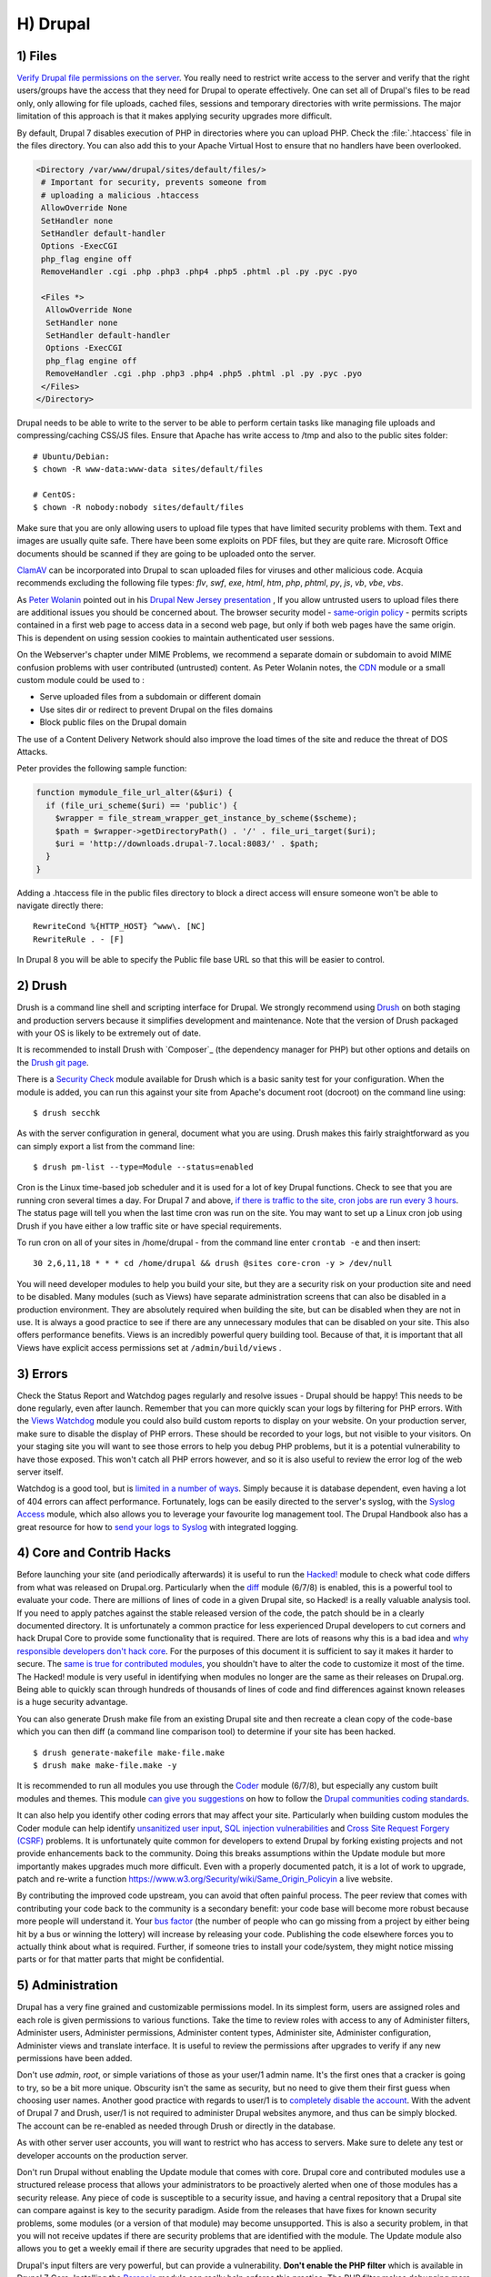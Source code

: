 H) Drupal
=========

.. highlight:: bash

.. image:: /_static/images/druplicon.*
   :width: 150px
   :align: right
   :scale: 50%
   :alt: Drupal icon

1) Files
--------

`Verify Drupal file permissions on the server`_. You really need to restrict
write access to the server and verify that the right users/groups have the
access that they need for Drupal to operate effectively. One can set all of
Drupal's files to be read only, only allowing for file uploads, cached files,
sessions and temporary directories with write permissions. The major limitation
of this approach is that it makes applying security upgrades more difficult.

By default, Drupal 7 disables execution of PHP in directories where you can
upload PHP. Check the :file:`.htaccess` file in the files directory. You can
also add this to your Apache Virtual Host to ensure that no handlers have been
overlooked.

.. code-block:: apache

 <Directory /var/www/drupal/sites/default/files/>
  # Important for security, prevents someone from
  # uploading a malicious .htaccess
  AllowOverride None
  SetHandler none
  SetHandler default-handler
  Options -ExecCGI
  php_flag engine off
  RemoveHandler .cgi .php .php3 .php4 .php5 .phtml .pl .py .pyc .pyo

  <Files *>
   AllowOverride None
   SetHandler none
   SetHandler default-handler
   Options -ExecCGI
   php_flag engine off
   RemoveHandler .cgi .php .php3 .php4 .php5 .phtml .pl .py .pyc .pyo
  </Files>
 </Directory>

Drupal needs to be able to write to the server to be able to perform certain
tasks like managing file uploads and compressing/caching CSS/JS files. Ensure
that Apache has write access to /tmp and also to the public sites folder:

::

 # Ubuntu/Debian:
 $ chown -R www-data:www-data sites/default/files

 # CentOS:
 $ chown -R nobody:nobody sites/default/files

Make sure that you are only allowing users to upload file types that have
limited security problems with them. Text and images are usually quite safe.
There have been some exploits on PDF files, but they are quite rare. Microsoft
Office documents should be scanned if they are going to be uploaded onto the
server.

`ClamAV`_ can be incorporated into Drupal to scan uploaded files for viruses and
other malicious code.  Acquia recommends excluding the following file types:
*flv*, *swf*, *exe*, *html*, *htm*, *php*, *phtml*, *py*, *js*, *vb*, *vbe*,
*vbs*.

As `Peter Wolanin`_ pointed out in his `Drupal New Jersey presentation`_ , 
If you allow untrusted users to upload files there are additional issues you 
should be concerned about. The browser security model - `same-origin policy`_ -  
permits scripts contained in a first web page to access data in a second web 
page, but only if both web pages have the same origin. This is dependent on 
using session cookies to maintain authenticated user sessions.

On the Webserver's chapter under MIME Problems, we recommend a separate domain
or subdomain to avoid MIME confusion problems with user contributed (untrusted) 
content. As Peter Wolanin notes, the `CDN`_ module or a small custom module could 
be used to :

* Serve uploaded files from a subdomain or different domain
* Use sites dir or redirect to prevent Drupal on the files domains
* Block public files on the Drupal domain

The use of a Content Delivery Network should also improve the load times of the
site and reduce the threat of DOS Attacks.

Peter provides the following sample function:

.. code-block:: php

  function mymodule_file_url_alter(&$uri) {
    if (file_uri_scheme($uri) == 'public') {
      $wrapper = file_stream_wrapper_get_instance_by_scheme($scheme);
      $path = $wrapper->getDirectoryPath() . '/' . file_uri_target($uri);
      $uri = 'http://downloads.drupal-7.local:8083/' . $path;
    }
  }

Adding a .htaccess file in the public files directory to block a direct access 
will ensure someone won't be able to navigate directly there::

  RewriteCond %{HTTP_HOST} ^www\. [NC]
  RewriteRule . - [F]

In Drupal 8 you will be able to specify the Public file base URL so that this 
will be easier to control. 

2) Drush
--------

Drush is a command line shell and scripting interface for Drupal. We strongly
recommend using `Drush`_ on both staging and production servers because it
simplifies development and maintenance. Note that the version of Drush packaged
with your OS is likely to be extremely out of date.

It is recommended to install Drush with `Composer`_ (the dependency manager for 
PHP) but other options and details on the `Drush git page`_.

There is a `Security Check`_ module available for Drush which is a basic sanity
test for your configuration. When the module is added, you can run this against
your site from Apache's document root (docroot) on the command line using::

 $ drush secchk

As with the server configuration in general, document what you are using. Drush
makes this fairly straightforward as you can simply export a list from the
command line::

 $ drush pm-list --type=Module --status=enabled

Cron is the Linux time-based job scheduler and it is used for a lot of key
Drupal functions. Check to see that you are running cron several times a day.
For Drupal 7 and above, `if there is traffic to the site, cron jobs are run
every 3 hours`_. The status page will tell you when the last time cron was run
on the site. You may want to set up a Linux cron job using Drush if you
have either a low traffic site or have special requirements.

To run cron on all of your sites in /home/drupal - from the command line enter
``crontab -e`` and then insert::

 30 2,6,11,18 * * * cd /home/drupal && drush @sites core-cron -y > /dev/null

You will need developer modules to help you build your site, but they are a
security risk on your production site and need to be disabled. Many modules
(such as Views) have separate administration screens that can also be disabled
in a production environment. They are absolutely required when building the
site, but can be disabled when they are not in use. It is always a good practice
to see if there are any unnecessary modules that can be disabled on your site. This
also offers performance benefits. Views is an incredibly powerful query building
tool. Because of that, it is important that all Views have explicit access
permissions set at ``/admin/build/views`` .

3) Errors
---------

Check the Status Report and Watchdog pages regularly and resolve issues - Drupal
should be happy! This needs to be done regularly, even after launch. Remember
that you can more quickly scan your logs by filtering for PHP errors. With the
`Views Watchdog`_ module you could also build custom reports to display on your
website. On your production server, make sure to disable the display of PHP
errors. These should be recorded to your logs, but not visible to your visitors.
On your staging site you will want to see those errors to help you debug PHP
problems, but it is a potential vulnerability to have those exposed. This won't
catch all PHP errors however, and so it is also useful to review the error log
of the web server itself.

Watchdog is a good tool, but is `limited in a number of ways`_. Simply because
it is database dependent, even having a lot of 404 errors can affect
performance. Fortunately, logs can be easily directed to the server's syslog,
with the `Syslog Access`_ module, which also allows you to leverage your
favourite log management tool. The Drupal Handbook also has a great resource for
how to `send your logs to Syslog`_ with integrated logging.

4) Core and Contrib Hacks
-------------------------

Before launching your site (and periodically afterwards) it is useful to run the
`Hacked!`_ module to check what code differs from what was released on
Drupal.org. Particularly when the `diff`_ module (6/7/8) is enabled, this is a powerful
tool to evaluate your code. There are millions of lines of code in a given
Drupal site, so Hacked! is a really valuable analysis tool. If you need to apply
patches against the stable released version of the code, the patch should be in
a clearly documented directory. It is unfortunately a common practice for less
experienced Drupal developers to cut corners and hack Drupal Core to provide some
functionality that is required. There are lots of reasons why this is a bad idea
and `why responsible developers don't hack core`_. For the purposes of this
document it is sufficient to say it makes it harder to secure. The `same is true
for contributed modules`_, you shouldn't have to alter the code to customize it
most of the time. The Hacked! module is very useful in identifying when modules
no longer are the same as their releases on Drupal.org. Being able to quickly
scan through hundreds of thousands of lines of code and find differences against
known releases is a huge security advantage.

You can also generate Drush make file from an existing Drupal site and then
recreate a clean copy of the code-base which you can then diff (a command line
comparison tool) to determine if your site has been hacked.

::

 $ drush generate-makefile make-file.make
 $ drush make make-file.make -y

It is recommended to run all modules you use through the `Coder`_ module (6/7/8), but
especially any custom built modules and themes. This module `can give you
suggestions`_ on how to follow the `Drupal communities coding standards`_.

It can also help you identify other coding errors that may affect your site.
Particularly when building custom modules the Coder module can help identify
`unsanitized user input`_, `SQL injection vulnerabilities`_ and `Cross Site
Request Forgery (CSRF)`_ problems. It is unfortunately quite common for
developers to extend Drupal by forking existing projects and not provide
enhancements back to the community. Doing this breaks assumptions within the
Update module but more importantly makes upgrades much more difficult. Even with
a properly documented patch, it is a lot of work to upgrade, patch and re-write
a function https://www.w3.org/Security/wiki/Same_Origin_Policyin a live website.

By contributing the improved code upstream, you can avoid that often painful
process. The peer review that comes with contributing your code back to the
community is a secondary benefit: your code base will become more robust because
more people will understand it. Your `bus factor`_ (the number of people who can
go missing from a project by either being hit by a bus or winning the lottery)
will increase by releasing your code. Publishing the code elsewhere forces you
to actually think about what is required. Further, if someone tries to install
your code/system, they might notice missing parts or for that matter parts that
might be confidential.

5) Administration
-----------------

Drupal has a very fine grained and customizable permissions model. In its
simplest form, users are assigned roles and each role is given permissions to
various functions. Take the time to review roles with access to any of
Administer filters, Administer users, Administer permissions, Administer content
types, Administer site, Administer configuration, Administer views and translate
interface. It is useful to review the permissions after upgrades to verify if
any new permissions have been added.

Don't use *admin*, *root*, or simple variations of those as your user/1 admin
name. It's the first ones that a cracker is going to try, so be a bit more
unique. Obscurity isn't the same as security, but no need to give them their
first guess when choosing user names. Another good practice with regards to
user/1 is to `completely disable the account`_. With the advent of Drupal 7 and
Drush, user/1 is not required to administer Drupal websites anymore, and thus
can be simply blocked. The account can be re-enabled as needed through Drush or
directly in the database.

As with other server user accounts, you will want to restrict who has access to
servers. Make sure to delete any test or developer accounts on the production
server.

Don't run Drupal without enabling the Update module that comes with core. Drupal
core and contributed modules use a structured release process that allows your
administrators to be proactively alerted when one of those modules has a
security release. Any piece of code is susceptible to a security issue, and
having a central repository that a Drupal site can compare against is key to the
security paradigm. Aside from the releases that have fixes for known security
problems, some modules (or a version of that module) may become unsupported.
This is also a security problem, in that you will not receive updates if there
are security problems that are identified with the module. The Update module
also allows you to get a weekly email if there are security upgrades that need 
to be applied.

Drupal's input filters are very powerful, but can provide a vulnerability. **Don't
enable the PHP filter** which is available in Drupal 7 Core. Installing the
`Paranoia`_ module can really help enforce this practice. The PHP filter makes
debugging more difficult and exposes your site to a greater risk than it is
worth. This module has been removed from Drupal 8, but is available as a 
contributed module. All PHP code should be written to the file system and not 
stored in the database. 

Another input filter that is problematic is Full HTML which should
only be granted to administrator roles. Anyone with the Full HTML filter can
craft malicious JavaScript and gain full admin access to any website on the same
domain as the Drupal website. If needed, you can add some additional tags to the
Filtered HTML input format but be cautious.

6) Modules to Consider
----------------------

There are `a lot of Drupal security modules`_. Depending on your needs you will
want to add more or less than those listed here.

`AES Encryption`_ (6/7/8)
  Simple and easy to use encryption API.

`Automated Logout`_ (6/7/8)
  Provides the ability to log users out after a specified time of inactivity.

`Clear Password Field`_
  Stops forms from pre-populating a password.

`CDN Module`_
  Provides easy Content Delivery Network integration for Drupal sites.

`Drupal Tiny-IDS`_
  An alternative to a server-based intrusion detection service.

`Encrypt`_
  An API for performing two-way data encryption. 

`Local Image Input Filter`_
  Avoids CSRF attacks through external image references.

`Login Security`_ (6/7/8)
  Set access control to restrict access to login forms by IP address.

`Paranoia`_
  Limits PHP functionality and other controls.

`Password Policy`_ (6/7/8)
  Enforces your user password policy.
  
`Password Strength`_
  Provides realistic password strength measurement and server-side enforcement.

`Permissions Lock`_
  Provides more fine-grained control over what users with the permission 'administer permissions' can configure.

`HTTP Strict Transport Security`_
  To be used together with Secure Login, to prevent ssl strip attacks.
  Alternatively, directly `enforce it through web-server settings`_.

`Restrict IP`_
  Restrict access to an administrator defined set of IP addresses.

`Secure Pages`_
  Manages mixed-mode (HTTPS and HTTP) authenticated sessions for enhanced
  security (note required core patches).

`Secure Login`_ (6/7/8)
  Provides secure HTTPS access, without mixed-mode capability.

`Secure Permissions`_
  Disables the UI to set/change file permissions.

`Security Kit`_
  Hardens various pieces of Drupal.

`Security Review`_ (6/7/8)
  Produces a quick but useful review of your site's security configuration. 

`Session Limit`_
  Limits the number of simultaneous sessions per user.

`Settings Audit Log`_
  Logs which users did what, when.

`Shield`_
  Protects your non-production environment from being accessed.

`Site Audit`_ (7/8)
  A site analysis tool that generates reports with actionable best practice recommendations.
  
`Two-factor Authentication (TFA)`_
  Second-factor authentication for Drupal sites.

`Username Enumeration Prevention`_ (6/7/8)
  Stop brute force attacks from leveraging discoverable usernames.

7) Modules to Avoid on Shared Servers
-------------------------------------

Many Drupal modules intended to help developers develop code also disclose
sensitive information about Drupal and/or the web-server, or allow users to
perform dangerous operations (e.g.: run arbitrary PHP code or trigger
long-running operations that could be used to deny service). These modules can
be used to debug locally (and many are essential tools for Drupal developers),
but should never be installed on a shared environment (e.g.: a production,
staging, or testing server).

To limit the damage a malicious user can do if they gain privileged access to
Drupal, it's not sufficient for a development module to be simply disabled: the
files that make up the module should be removed from the file-system altogether.
Doing so prevents a malicious user from enabling it and gaining more data about
the system than they would be able to otherwise. Note that it is difficult to
automatically enforce that these modules are not deployed to shared systems:
developers need to understand why they should not commit these modules and take
care to double-check what they're about to deploy.

Some popular development modules which should not be present on any shared
website include:

`Delete all`_
  This module allows someone with sufficient privileges to delete all content
  and users on a site.

`Devel`_ (6/7/8)
  Besides letting users run arbitrary PHP from any page, Devel can be configured
  to display backtraces, raw database queries and their results, display raw
  variables, and disable caching, among other things.

`Drupal for Firebug`_
  Drupal for Firebug outputs the contents of most variables, raw database
  queries and their results, display PHP source code, and can be used to run
  arbitrary PHP. Furthermore, it does all this by interfacing with browser
  developer tools, making it difficult to determine if this module is enabled by
  glancing at the site.

`Theme Developer`_
  This module, which depends on the Devel module mentioned earlier, is very
  useful for determining which theme files / functions are used to output a
  particular section of the site, but it displays raw variables and slows down
  the site significantly.

`Trace`_ (6)
  This module can be used to display backtraces and raw variables, among other
  things.

Note that most "normal" modules can be dangerous if a malicious user gains
privileged access to Drupal. You should evaluate each new module you install to
determine what it does and whether the features it brings are worth the risks.
Some modules to take into special consideration are:

`Backup and Migrate`_ (6/7/8)
  This module allows you to download a copy of the site's database. If
  restrictions placed upon you by your hosting provider prevents you from being
  able to make backups, this module will allow you to do so; but a malicious
  user with privileged access would be able to download a copy of the whole
  Drupal database, including usernames, passwords, and depending on your site,
  access keys to the services you use.

`Coder`_ (6/7/8)
  This module is very useful for ensuring your code conforms to coding standards
  but can be used to display the PHP that makes up modules.

8) Drupal Distributions
-----------------------

Drupal distributions provide turnkey installations that have been optimized for
specific purposes, generally with a curated selection of modules and settings.
There are now two distributions which have been specifically built for security,
`Guardr`_ and `Hardened Drupal`_. Guardr is built to follow the `CIA information
security triad`_: confidentiality, integrity and availability. It is worth
watching the evolution of these distributions and installing them from time to
time if only to have a comparison of modules and configuration options.

9) Choosing Modules & Themes
----------------------------

There are over 30,000 modules and 2,000 themes that have been contributed on 
Drupal.org.  Unfortunately, not all of these modules are stable and secure 
enough to install in a production environment. When choosing projects to 
incorporate into your site consider:

* How many reported installs are there?
* What was the date of the last stable release?
* When was the last code commit to the repository? 
* How many open bugs are there vs the total number of bugs?
* Do the maintainers also work on other projects? 
* Is the project description useful and include screen-shots?
* What documentation is available?
* Is there a Drupal 8 stable or development release?
* How many maintainers are listed?
* Are translations available?

Note that these are just some issues to consider when choosing modules. 
Ultimately, having an experienced Drupal developer involved in a project is
important when reviewing which projects to adopt. 


10) Drupal Updates
------------------

Eventually, all software will need an update if it is going to continue to be 
useful. Most commonly they are feature releases and do not impact security. The 
available updates report will show you these when the Update manager is enabled. 
This report will also alert you when there are security updates available on 
projects that are enabled and hosted on Drupal.org. Core updates tend to be 
released on the 3rd week of the month.

The `risk levels`_ that the Drupal community has adopted is now based on the 
`NIST Common Misuse Scoring System`_ and converted into the following text 
descriptions: Not Critical, Less Critical, Moderately Critical, Critical and 
Highly Critical.

Sometimes a maintainer does not have the time to put out a full release, so will 
produce a development release, or simply post the code to the Git repository on 
Drupal.org.  For now the Update manager does not have a means to track anything 
other than full stable releases. The Available update report will show you when 
a new release is available, but is geared to stable releases. Using your site 
uses modules hosted on GitHub or other repositories, you will not have the 
benefit of the security alerts made by through Drupal.org.

Sometimes a module simply doesn't have an active maintainer or the maintainer
is focused on the next major version of the code base. For instance, Drupal 6 is
still officially supported, but there are very few maintainers actively 
addressing issues in this older code base. In these instances, a stable release 
can be removed because officially nobody is maintaining it. By definition, 
unmaintained code is a security problem. 

Tools like `Drop Guard`_ are designed to make this easier for developers to keep 
track of.

11) The settings.php
--------------------

After the initial install, make sure that there is not write permission on the 
settings.php has been removed. 

In Drupal 7 you can set the Base URL which can be useful to block some phishing 
attempts. You can protect your users against `HTTP HOST Header attacks`_ by 
configuring the settings.php file::

 $base_url = 'http://www.example.com';

In Drupal 8, this is now defined in the Trusted hosts pattern::

 $settings['trusted_host_patterns'] = array('^www\.example\.com$');
 
There should be a `salt`_ in the settings.php so that there is some extra random
data used when generating strings like one-time login links. This is added by
default in Drupal 7 and 8, but is stored in the the settings.php file. You can 
store this value outside of the web root though for extra security:

In Drupal 7::
 
 $drupal_hash_salt = file_get_contents('/home/example/salt.txt');

and Drupal 8::

 $settings['hash_salt'] = file_get_contents('/home/example/salt.txt');

Drupal 8 has added a $config_directories array which specifies the location of 
file system directories used for configuration data::

    On install, "active" and "staging" directories are created for configuration. 
    The staging directory is used for configuration imports; the active directory 
    is not used by default, since the default storage for active configuration 
    is the database rather than the file system (this can be changed; see "Active configuration settings" below).

By default this is done within a randomly-named directory, however for extra
security, you can override these locations and put it outside of your document
root::

 $config_directories = array(
    CONFIG_ACTIVE_DIRECTORY => '/some/directory/outside/webroot',
    CONFIG_STAGING_DIRECTORY => '/another/directory/outside/webroot',
 );

Set the $cookie_domain in settings.php and if allow the "www" prefix for your
domain then ensure that you don't use the bare domain. 

12) Advantages of Drupal 8
--------------------------

Acquia has provided a great list of `10 Ways Drupal 8 Will Be More Secure`_ some 
of which are mentioned elsewhere in this document. The use of Twig_ is a big one 
as it forces a harder separation between logic and presentation. It's not 
terribly uncommon for an inexperienced developer to put a lot of PHP in the 
theme which introduces a lot of security problems down the line. 

Another important security feature is that Drupal 8 has replaced a lot of it's 
custom code with software that was `Proudly-Found-Elsewhere`_ which means that 
there is a broader pool of developers to look at to harden the code. Symfony_, 
CKEditor_, Composer_, EasyRDF_, Guzzle_ & Doctrine_ are just examples of other 
open-source projects that have been incorporated. 

The Configuration Management Initiative (CMI) and introduction of YAML_ files 
to control configuration will also allow administrators to have greater control 
of changes that are introduced. Simply the ability to track changes in 
configuration will help manage more secure, enterprise solutions. 

By default in Drupal 8, PHP execution in subfolders is forbidden by the 
.htaccess file. This is beneficial as it protects against random PHP files from 
being executed deep within sub-folders. 

You can set the public file base URL now making it easier to avoid MIME 
confusion attacks by allowing public files to be more easily stored on another 
domain or subdomain. 

In Drupal 8 Cookie domains do not have www. striped by default in Drupal 8 to 
stop session cookie authorization being to subdomains.

The adoption of CKEditor into Core also comes with an improvement in that core 
text filtering supports limiting the use of images local to the site. This helps 
prevent cross-site request forgery (CSRF).

Also mentioned in more detail in the Acquia article mentioned above, Drupal 8 
also comes with:

* Hardened user session and session ID handling
* Automated CSRF token protection in route definitions
* PDO MySQL limited to executing single statements
* Clickjacking protection enabled by default
* Core JavaScript API Compatible with `Content Security Policy W3C Standard`_ 

This is the first time that a `cash bounty`_ has been provided in the release 
cycle for discovering Drupal security issues. This is sure to motivate folks to 
look for and report issues that may have been overlooked in the process of 
building Drupal Core. 


13) If You Find a Security Problem
----------------------------------

The Drupal community takes security issues very seriously.  If you do see 
something you think might be a security problem, there is a `full explanation` 
of what to do. The community needs to have these issues reported so that they 
can be fixed. For those who are more visual, there is a great `infographic`_ here 
describing the process of fixing security issues in Drupal projects. 

14) Miscellaneous
-----------------

Review the discussion in Section K and decide if you are going to remove the
:file:`CHANGELOG.txt` file. Ensure that you can keep up security upgrades on a
weekly basis and **do not hack core**! If you plan to distribute your live site
so that you can do testing or development outside of a controlled environment,
consider building a `sanitized version of the database`_. This is especially
important if you have user information stored in the database. If absolutely all 
information on the site is public, this may not be necessary.

.. _Verify Drupal file permissions on the server: https://drupal.org/node/244924
.. _ClamAV: https://drupal.org/project/clamav
.. _`Drupal New Jersey presentation`: http://pwolanin.github.io/drupal-safe-files/
.. _`same-origin policy`: https://www.w3.org/Security/wiki/Same_Origin_Policy
.. _`Peter Wolanin`: http://pwolanin.github.io/drupal-safe-files
.. _CDN: https://www.drupal.org/project/cdn
.. _Drush: https://github.com/drush-ops/drush
.. _PHP's PEAR: http://pear.php.net/
.. _Composer: https://getcomposer.org/doc/00-intro.md#system-requirements
.. _Drush git page: https://github.com/drush-ops/drush#installupdate---composer
.. _Security Check: https://drupal.org/project/security_check
.. _if there is traffic to the site, cron jobs are run every 3 hours: https://drupal.org/cron
.. _Views Watchdog: https://drupal.org/project/views_watchdog
.. _limited in a number of ways: http://www.asmallwebfirm.net/blogs/2013/04/achieving-drupal-log-bliss-splunk
.. _Syslog Access: https://drupal.org/project/syslog_access
.. _send your logs to Syslog: https://drupal.org/documentation/modules/syslog
.. _Hacked!: https://drupal.org/project/hacked
.. _diff: https://drupal.org/project/diff
.. _why responsible developers don't hack core: http://drupal.stackexchange.com/questions/59054/why-dont-we-hack-core
.. _same is true for contributed modules: http://www.bluespark.com/blog/youre-doing-it-wrong-dont-hack-drupal-core-change-text
.. _Coder: https://drupal.org/project/coder
.. _can give you suggestions: https://drupal.org/node/2135539
.. _Drupal communities coding standards: https://drupal.org/coding-standards
.. _unsanitized user input: https://drupal.org/node/101495
.. _SQL injection vulnerabilities: http://www.pixelite.co.nz/article/sql-injection-and-drupal-7-top-1-10-owasp-security-risks
.. _Cross Site Request Forgery (CSRF): http://drupalscout.com/knowledge-base/introduction-cross-site-request-forgery-csrf
.. _bus factor: http://www.thesalesengineer.com/2011/06/20/whats-your-se-bus-count/
.. _completely disable the account: https://www.drupal.org/node/947312#disable
.. _Paranoia: https://drupal.org/project/paranoia
.. _a lot of Drupal security modules: https://github.com/wet-boew/wet-boew-drupal/issues/248
.. _`Encrypt`: https://www.drupal.org/project/encrypt
.. _`AES encryption`: https://www.drupal.org/project/aes
.. _Automated Logout: https://drupal.org/project/autologout
.. _Clear Password Field: https://drupal.org/project/clear_password_field
.. _Drupal Tiny-IDS: https://drupal.org/project/tinyids
.. _Local Image Input Filter: https://drupal.org/project/filter_html_image_secure
.. _Login Security: https://drupal.org/project/login_security
.. _Password Policy: https://drupal.org/project/password_policy
.. _`Password Strength`: https://www.drupal.org/project/password_strength
.. _`Permissions Lock`: https://www.drupal.org/project/permissions_lock
.. _Session Limit: https://drupal.org/project/session_limit
.. _Settings Audit Log: https://drupal.org/project/settings_audit_log
.. _Security Kit: https://drupal.org/project/seckit
.. _`Two-factor Authentication (TFA)`: https://www.drupal.org/project/tfa
.. _Secure Login: https://drupal.org/project/securelogin
.. _HTTP Strict Transport Security: https://www.drupal.org/project/hsts
.. _enforce it through web-server settings: http://opentodo.net/2012/10/enable-http-strict-transport-security-in-apache-nginx/)
.. _Secure Pages: https://drupal.org/project/securepages
.. _Secure Permissions: https://drupal.org/project/secure_permissions
.. _Security Review: https://drupal.org/project/security_review
.. _Shield: https://drupal.org/project/shield
.. _`Site Audit`: https://www.drupal.org/project/site_audit
.. _Restrict IP: https://drupal.org/project/restrict_ip
.. _Username Enumeration Prevention: https://drupal.org/project/username_enumeration_prevention
.. _Delete all: https://www.drupal.org/project/delete_all
.. _Devel: https://www.drupal.org/project/devel
.. _Drupal for Firebug: https://www.drupal.org/project/drupalforfirebug
.. _Theme Developer: https://www.drupal.org/project/devel_themer
.. _Trace: https://www.drupal.org/project/trace
.. _Backup and Migrate: https://www.drupal.org/project/backup_migrate
.. _Guardr: https://drupal.org/project/guardr
.. _Hardened Drupal: https://drupal.org/project/hardened_drupal
.. _CIA information security triad: https://en.wikipedia.org/wiki/Information_security
.. _sanitized version of the database: http://drupalscout.com/knowledge-base/creating-sanitized-drupal-database-backup
.. _risk levels: https://www.drupal.org/security-team/risk-levels
.. _`NIST Common Misuse Scoring System`: http://www.nist.gov/itl/csd/cmss-072512.cfm
.. _`Drop Guard`: http://www.drop-guard.net/
.. _salt: https://en.wikipedia.org/wiki/Salt_%28cryptography%29
.. _`full explaination`: https://www.drupal.org/node/101494
.. _infographic: http://drupalsecurityreport.org/sites/g/files/g598426/f/Drupal-security-release_rgb-cc-by-nd.jpg
.. _`10 Ways Drupal 8 Will Be More Secure`: https://dev.acquia.com/blog/drupal-8/10-ways-drupal-8-will-be-more-secure/2015/08/27/6621
.. _Twig: http://twig.sensiolabs.org/documentation
.. _`Proudly-Found-Elsewhere`: http://prague2013.drupal.org/session/not-invented-here-proudly-found-elsewhere-drupal-8-story.html
.. _Symfony: http://symfony.com/
.. _CKEditor: http://ckeditor.com/
.. _Composer: https://getcomposer.org/
.. _EasyRDF: http://www.easyrdf.org/
.. _Guzzle: https://github.com/guzzle/guzzle
.. _Doctrine: https://packagist.org/packages/doctrine/common
.. _YAML: https://en.wikipedia.org/wiki/YAML
.. _`Content Security Policy W3C Standard`: http://www.w3.org/TR/CSP/
.. _`cash bounty`: https://www.drupal.org/drupal8-security-bounty
.. _`HTTP HOST Header attacks`: https://www.drupal.org/node/1992030
